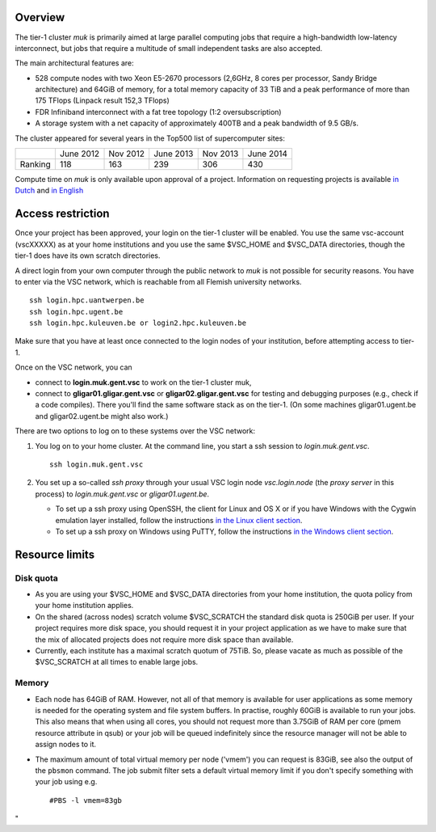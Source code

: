 Overview
--------

The tier-1 cluster *muk* is primarily aimed at large parallel computing
jobs that require a high-bandwidth low-latency interconnect, but jobs
that require a multitude of small independent tasks are also accepted.

The main architectural features are:

-  528 compute nodes with two Xeon E5-2670 processors (2,6GHz, 8 cores
   per processor, Sandy Bridge architecture) and 64GiB of memory, for a
   total memory capacity of 33 TiB and a peak performance of more than
   175 TFlops (Linpack result 152,3 TFlops)
-  FDR Infiniband interconnect with a fat tree topology (1:2
   oversubscription)
-  A storage system with a net capacity of approximately 400TB and a
   peak bandwidth of 9.5 GB/s.

The cluster appeared for several years in the Top500 list of
supercomputer sites:

+---------+-----------+----------+-----------+----------+-----------+
|         | June 2012 | Nov 2012 | June 2013 | Nov 2013 | June 2014 |
+---------+-----------+----------+-----------+----------+-----------+
| Ranking | 118       | 163      | 239       | 306      | 430       |
+---------+-----------+----------+-----------+----------+-----------+

Compute time on *muk* is only available upon approval of a project.
Information on requesting projects is available `in
Dutch <\%22/nl/systemen-en-toegang/projecttoegang-tier1\%22>`__ and `in
English <\%22/en/access-and-infrastructure/project-access-tier1\%22>`__

Access restriction
------------------

Once your project has been approved, your login on the tier-1 cluster
will be enabled. You use the same vsc-account (vscXXXXX) as at your home
institutions and you use the same $VSC_HOME and $VSC_DATA directories,
though the tier-1 does have its own scratch directories.

A direct login from your own computer through the public network to
*muk* is not possible for security reasons. You have to enter via the
VSC network, which is reachable from all Flemish university networks.

::

   ssh login.hpc.uantwerpen.be
   ssh login.hpc.ugent.be
   ssh login.hpc.kuleuven.be or login2.hpc.kuleuven.be

Make sure that you have at least once connected to the login nodes of
your institution, before attempting access to tier-1.

Once on the VSC network, you can

-  connect to **login.muk.gent.vsc** to work on the tier-1 cluster muk,
-  connect to **gligar01.gligar.gent.vsc** or
   **gligar02.gligar.gent.vsc** for testing and debugging purposes
   (e.g., check if a code compiles). There you'll find the same software
   stack as on the tier-1. (On some machines gligar01.ugent.be and
   gligar02.ugent.be might also work.)

There are two options to log on to these systems over the VSC network:

#. You log on to your home cluster. At the command line, you start a ssh
   session to *login.muk.gent.vsc*.

   ::

      ssh login.muk.gent.vsc

#. You set up a so-called *ssh proxy* through your usual VSC login node
   *vsc.login.node* (the *proxy server* in this process) to
   *login.muk.gent.vsc* or *gligar01.ugent.be*.

   -  To set up a ssh proxy using OpenSSH, the client for Linux and OS X
      or if you have Windows with the Cygwin emulation layer installed,
      follow the instructions `in the Linux client
      section <\%22/client/linux/openssh-proxy\%22>`__.
   -  To set up a ssh proxy on Windows using PuTTY, follow the
      instructions `in the Windows client
      section <\%22/client/windows/putty-proxy\%22>`__.

Resource limits
---------------

Disk quota
~~~~~~~~~~

-  As you are using your $VSC_HOME and $VSC_DATA directories from your
   home institution, the quota policy from your home institution
   applies.
-  On the shared (across nodes) scratch volume $VSC_SCRATCH the standard
   disk quota is 250GiB per user. If your project requires more disk
   space, you should request it in your project application as we have
   to make sure that the mix of allocated projects does not require more
   disk space than available.
-  Currently, each institute has a maximal scratch quotum of 75TiB. So,
   please vacate as much as possible of the $VSC_SCRATCH at all times to
   enable large jobs.

Memory
~~~~~~

-  Each node has 64GiB of RAM. However, not all of that memory is
   available for user applications as some memory is needed for the
   operating system and file system buffers. In practise, roughly 60GiB
   is available to run your jobs. This also means that when using all
   cores, you should not request more than 3.75GiB of RAM per core (pmem
   resource attribute in qsub) or your job will be queued indefinitely
   since the resource manager will not be able to assign nodes to it.
-  The maximum amount of total virtual memory per node ('vmem') you can
   request is 83GiB, see also the output of the ``pbsmon`` command. The
   job submit filter sets a default virtual memory limit if you don't
   specify something with your job using e.g.

   ::

      #PBS -l vmem=83gb

"
